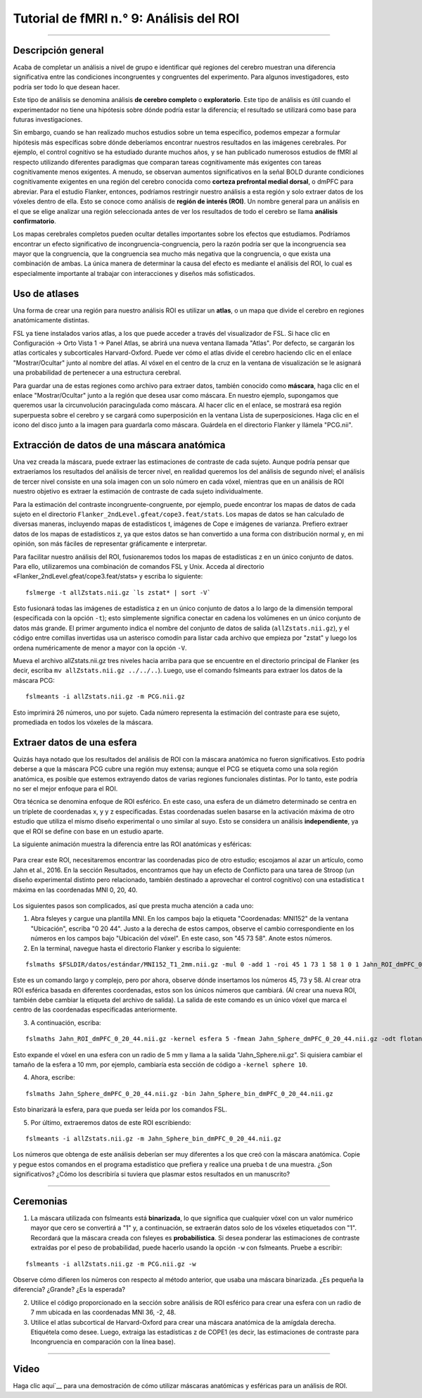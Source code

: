 

.. _fMRI_09_Análisis de ROI:

Tutorial de fMRI n.° 9: Análisis del ROI
==============================

---------

.. nota::

  Los ejemplos de este capítulo recomiendan extraer las estadísticas Z, pero también he escuchado que podría ser más apropiado extraer los valores COPE de cada sujeto. Estos se encuentran en una sola imagen dentro de cada directorio de análisis de tercer nivel, p. ej.: ``Flanker/Flanker_3rdLevel_Inc-Con.gfeat/cope1.feat/filtered_func_data.nii.gz``. Considere usar esto como entrada, tanto para ``fslmeants`` como para ``randomise``. Nota del 15/09/2024

Descripción general
********

Acaba de completar un análisis a nivel de grupo e identificar qué regiones del cerebro muestran una diferencia significativa entre las condiciones incongruentes y congruentes del experimento. Para algunos investigadores, esto podría ser todo lo que desean hacer.

Este tipo de análisis se denomina análisis **de cerebro completo** o **exploratorio**. Este tipo de análisis es útil cuando el experimentador no tiene una hipótesis sobre dónde podría estar la diferencia; el resultado se utilizará como base para futuras investigaciones.

Sin embargo, cuando se han realizado muchos estudios sobre un tema específico, podemos empezar a formular hipótesis más específicas sobre dónde deberíamos encontrar nuestros resultados en las imágenes cerebrales. Por ejemplo, el control cognitivo se ha estudiado durante muchos años, y se han publicado numerosos estudios de fMRI al respecto utilizando diferentes paradigmas que comparan tareas cognitivamente más exigentes con tareas cognitivamente menos exigentes. A menudo, se observan aumentos significativos en la señal BOLD durante condiciones cognitivamente exigentes en una región del cerebro conocida como **corteza prefrontal medial dorsal**, o dmPFC para abreviar. Para el estudio Flanker, entonces, podríamos restringir nuestro análisis a esta región y solo extraer datos de los vóxeles dentro de ella. Esto se conoce como análisis de **región de interés (ROI)**. Un nombre general para un análisis en el que se elige analizar una región seleccionada antes de ver los resultados de todo el cerebro se llama **análisis confirmatorio**.

Los mapas cerebrales completos pueden ocultar detalles importantes sobre los efectos que estudiamos. Podríamos encontrar un efecto significativo de incongruencia-congruencia, pero la razón podría ser que la incongruencia sea mayor que la congruencia, que la congruencia sea mucho más negativa que la congruencia, o que exista una combinación de ambas. La única manera de determinar la causa del efecto es mediante el análisis del ROI, lo cual es especialmente importante al trabajar con interacciones y diseños más sofisticados.


Uso de atlases
************

Una forma de crear una región para nuestro análisis ROI es utilizar un **atlas**, o un mapa que divide el cerebro en regiones anatómicamente distintas.

FSL ya tiene instalados varios atlas, a los que puede acceder a través del visualizador de FSL. Si hace clic en Configuración -> Orto Vista 1 -> Panel Atlas, se abrirá una nueva ventana llamada "Atlas". Por defecto, se cargarán los atlas corticales y subcorticales Harvard-Oxford. Puede ver cómo el atlas divide el cerebro haciendo clic en el enlace "Mostrar/Ocultar" junto al nombre del atlas. Al vóxel en el centro de la cruz en la ventana de visualización se le asignará una probabilidad de pertenecer a una estructura cerebral.

.. figure:: ROI_Analysis_Atlas_Example.png
  :escala: 25%

  El atlas cortical de Harvard-Oxford, mostrado en una plantilla cerebral MNI. La ventana del atlas muestra la probabilidad de que el vóxel se encuentre en una región anatómica específica.
  
Para guardar una de estas regiones como archivo para extraer datos, también conocido como **máscara**, haga clic en el enlace "Mostrar/Ocultar" junto a la región que desea usar como máscara. En nuestro ejemplo, supongamos que queremos usar la circunvolución paracingulada como máscara. Al hacer clic en el enlace, se mostrará esa región superpuesta sobre el cerebro y se cargará como superposición en la ventana Lista de superposiciones. Haga clic en el icono del disco junto a la imagen para guardarla como máscara. Guárdela en el directorio Flanker y llámela "PCG.nii".

.. figure:: Análisis_ROI_Máscara_PCG.png
  :escala: 25%

.. advertencia::

  Los resultados tendrán la misma resolución que la plantilla que se utilizó para la normalización. La plantilla predeterminada en FSL es MNI_152_T1_2mm_brain, con una resolución de 2x2x2 mm. Al crear una máscara, esta tendrá la misma resolución que la plantilla sobre la que se superpone. Al extraer datos de la máscara, tanto los datos como la máscara deben tener la misma resolución. Para evitar errores debido a diferentes resoluciones de imagen, utilice la misma plantilla que utilizó para crear la máscara y normalizar los datos.
  

Extracción de datos de una máscara anatómica
****************************************

Una vez creada la máscara, puede extraer las estimaciones de contraste de cada sujeto. Aunque podría pensar que extraeríamos los resultados del análisis de tercer nivel, en realidad queremos los del análisis de segundo nivel; el análisis de tercer nivel consiste en una sola imagen con un solo número en cada vóxel, mientras que en un análisis de ROI nuestro objetivo es extraer la estimación de contraste de cada sujeto individualmente.

Para la estimación del contraste incongruente-congruente, por ejemplo, puede encontrar los mapas de datos de cada sujeto en el directorio ``Flanker_2ndLevel.gfeat/cope3.feat/stats``. Los mapas de datos se han calculado de diversas maneras, incluyendo mapas de estadísticos t, imágenes de Cope e imágenes de varianza. Prefiero extraer datos de los mapas de estadísticos z, ya que estos datos se han convertido a una forma con distribución normal y, en mi opinión, son más fáciles de representar gráficamente e interpretar.


Para facilitar nuestro análisis del ROI, fusionaremos todos los mapas de estadísticas z en un único conjunto de datos. Para ello, utilizaremos una combinación de comandos FSL y Unix. Acceda al directorio «Flanker_2ndLevel.gfeat/cope3.feat/stats» y escriba lo siguiente:

::

  fslmerge -t allZstats.nii.gz `ls zstat* | sort -V`
  
Esto fusionará todas las imágenes de estadística z en un único conjunto de datos a lo largo de la dimensión temporal (especificada con la opción ``-t``); esto simplemente significa conectar en cadena los volúmenes en un único conjunto de datos más grande. El primer argumento indica el nombre del conjunto de datos de salida (``allZstats.nii.gz``), y el código entre comillas invertidas usa un asterisco comodín para listar cada archivo que empieza por "zstat" y luego los ordena numéricamente de menor a mayor con la opción ``-V``.

Mueva el archivo allZstats.nii.gz tres niveles hacia arriba para que se encuentre en el directorio principal de Flanker (es decir, escriba ``mv allZstats.nii.gz ../../..``). Luego, use el comando fslmeants para extraer los datos de la máscara PCG:

::

  fslmeants -i allZstats.nii.gz -m PCG.nii.gz
  
Esto imprimirá 26 números, uno por sujeto. Cada número representa la estimación del contraste para ese sujeto, promediada en todos los vóxeles de la máscara.

.. figure:: ROI_Analysis_FSLmeants_output.png
  :escala: 50%

  Cada valor de este comando corresponde a la estimación de contraste utilizada en el análisis. Por ejemplo, el primer valor corresponde a la estimación de contraste promedio para Incongruente-Congruente para sub-01, el segundo valor es la estimación de contraste promedio para sub-02, y así sucesivamente. Estos valores se pueden copiar y pegar en un programa estadístico de su elección (como R) para luego ejecutar una prueba t.
  
Extraer datos de una esfera
******************************

Quizás haya notado que los resultados del análisis de ROI con la máscara anatómica no fueron significativos. Esto podría deberse a que la máscara PCG cubre una región muy extensa; aunque el PCG se etiqueta como una sola región anatómica, es posible que estemos extrayendo datos de varias regiones funcionales distintas. Por lo tanto, este podría no ser el mejor enfoque para el ROI.

Otra técnica se denomina enfoque de ROI esférico. En este caso, una esfera de un diámetro determinado se centra en un triplete de coordenadas x, y y z especificadas. Estas coordenadas suelen basarse en la activación máxima de otro estudio que utiliza el mismo diseño experimental o uno similar al suyo. Esto se considera un análisis **independiente**, ya que el ROI se define con base en un estudio aparte.

La siguiente animación muestra la diferencia entre las ROI anatómicas y esféricas:

.. figure:: Análisis_ROI_Anatómico_Esférico.gif

Para crear este ROI, necesitaremos encontrar las coordenadas pico de otro estudio; escojamos al azar un artículo, como Jahn et al., 2016. En la sección Resultados, encontramos que hay un efecto de Conflicto para una tarea de Stroop (un diseño experimental distinto pero relacionado, también destinado a aprovechar el control cognitivo) con una estadística t máxima en las coordenadas MNI 0, 20, 40.

.. figure:: Análisis_de_ROI_Estudio_de_Jahn.png

Los siguientes pasos son complicados, así que presta mucha atención a cada uno:

1. Abra fsleyes y cargue una plantilla MNI. En los campos bajo la etiqueta "Coordenadas: MNI152" de la ventana "Ubicación", escriba "0 20 44". Justo a la derecha de estos campos, observe el cambio correspondiente en los números en los campos bajo "Ubicación del vóxel". En este caso, son "45 73 58". Anote estos números.

2. En la terminal, navegue hasta el directorio Flanker y escriba lo siguiente:

::

  fslmaths $FSLDIR/datos/estándar/MNI152_T1_2mm.nii.gz -mul 0 -add 1 -roi 45 1 73 1 58 1 0 1 Jahn_ROI_dmPFC_0_20_44.nii.gz -odt float

Este es un comando largo y complejo, pero por ahora, observe dónde insertamos los números 45, 73 y 58. Al crear otra ROI esférica basada en diferentes coordenadas, estos son los únicos números que cambiará. (Al crear una nueva ROI, también debe cambiar la etiqueta del archivo de salida). La salida de este comando es un único vóxel que marca el centro de las coordenadas especificadas anteriormente.

3. A continuación, escriba:

::

  fslmaths Jahn_ROI_dmPFC_0_20_44.nii.gz -kernel esfera 5 -fmean Jahn_Sphere_dmPFC_0_20_44.nii.gz -odt flotante

Esto expande el vóxel en una esfera con un radio de 5 mm y llama a la salida "Jahn_Sphere.nii.gz". Si quisiera cambiar el tamaño de la esfera a 10 mm, por ejemplo, cambiaría esta sección de código a ``-kernel sphere 10``.

4. Ahora, escribe:

::

  fslmaths Jahn_Sphere_dmPFC_0_20_44.nii.gz -bin Jahn_Sphere_bin_dmPFC_0_20_44.nii.gz
  
Esto binarizará la esfera, para que pueda ser leída por los comandos FSL.

.. nota::

  En los pasos que se acaban de mencionar, observe cómo la salida de cada comando se utiliza como entrada para el siguiente. Modificará esto para su propio ROI, si decide crear uno.

5. Por último, extraeremos datos de este ROI escribiendo:

::

  fslmeants -i allZstats.nii.gz -m Jahn_Sphere_bin_dmPFC_0_20_44.nii.gz
  

Los números que obtenga de este análisis deberían ser muy diferentes a los que creó con la máscara anatómica. Copie y pegue estos comandos en el programa estadístico que prefiera y realice una prueba t de una muestra. ¿Son significativos? ¿Cómo los describiría si tuviera que plasmar estos resultados en un manuscrito?


-------

Ceremonias
*********

1. La máscara utilizada con fslmeants está **binarizada**, lo que significa que cualquier vóxel con un valor numérico mayor que cero se convertirá a "1" y, a continuación, se extraerán datos solo de los vóxeles etiquetados con "1". Recordará que la máscara creada con fsleyes es **probabilística**. Si desea ponderar las estimaciones de contraste extraídas por el peso de probabilidad, puede hacerlo usando la opción ``-w`` con fslmeants. Pruebe a escribir:

::

  fslmeants -i allZstats.nii.gz -m PCG.nii.gz -w
  
Observe cómo difieren los números con respecto al método anterior, que usaba una máscara binarizada. ¿Es pequeña la diferencia? ¿Grande? ¿Es la esperada?

2. Utilice el código proporcionado en la sección sobre análisis de ROI esférico para crear una esfera con un radio de 7 mm ubicada en las coordenadas MNI 36, -2, 48.

3. Utilice el atlas subcortical de Harvard-Oxford para crear una máscara anatómica de la amígdala derecha. Etiquétela como desee. Luego, extraiga las estadísticas z de COPE1 (es decir, las estimaciones de contraste para Incongruencia en comparación con la línea base).

--------

Video
*****

Haga clic aquí`__ para una demostración de cómo utilizar máscaras anatómicas y esféricas para un análisis de ROI.

   

